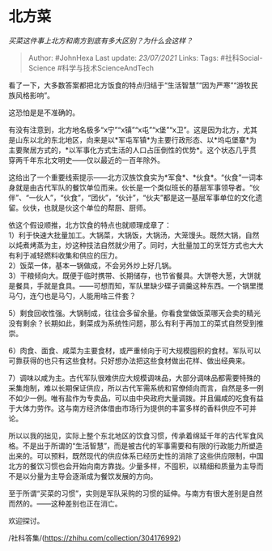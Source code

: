 * 北方菜
  :PROPERTIES:
  :CUSTOM_ID: 北方菜
  :END:

/买菜这件事上北方和南方到底有多大区别？为什么会这样？/

#+BEGIN_QUOTE
  Author: #JohnHexa Last update: /23/07/2021/ Links: Tags:
  #社科Social-Science #科学与技术ScienceAndTech
#+END_QUOTE

看了一下，大多数答案都把北方饭食的特点归结于“生活智慧”“因为严寒”“游牧民族风格影响”。

这恐怕是是不准确的。

有没有注意到，北方地名极多“x宁”“x镇”“x屯”“x堡”“x卫”。这是因为北方，尤其是山东以北的东北地区，向来是以*军屯军镇*为主要行政形态、以*坞屯堡寨*为主要聚居方式的，*以军事化方式生活的人口占压倒性的优势*。这个状态几乎贯穿两千年东北文明史------仅以最近的一百年除外。

这给出了一个重要线索提示------北方汉族饮食实为*军食*、*伙食*。“伙食”一词本身就是由古代军队的餐饮单位而来。伙长是一个类似班长的基层军事领导者。“伙伴”、“一伙人”，“伙食”，“团伙”，“伙计”，“伙夫”都是这一基层军事单位的文化遗留。伙伕，也就是伙这个单位的帮厨、厨师。

依这个假设顺推，北方饮食的特点也就顺理成章了：\\
1）利于快速大批量加工。大锅菜，大锅饭，大锅汤，大笼馒头。既然大锅，自然以炖煮烤蒸为主，炒这种技法自然就少用了。同时，大批量加工的烹饪方式也大大有利于减轻燃料收集和供应的压力。\\
2）饭菜一体，基本一锅做成，不会另外炒上好几锅。\\
3）干粮倾向大。既便于临时携带、长期储存，也节省餐具。大饼卷大葱，大饼就是餐具，手就是食具。------可想而知，军队里缺少碟子调羹这种东西。一个锅里搅马勺，连勺也是马勺，人能用啥三件套？

5）剩食回收性强。大锅制成，往往会多留余量。你看食堂做饭菜哪天会卖的精光没有剩余？长期如此，剩菜成为系统性问题，那么有利于再加工的菜式自然受到推崇。

6）肉食、面食、咸菜为主要食材，或严重倾向于可大规模囤积的食材。军队可以可靠获得的也只有这些食材。只好想办法把这些食材做出花样、做出经典来。

7）调味以咸为主。古代军队很难供应大规模调味品，大部分调味品都需要特殊的采集炮制，难以长期保证供应，所以古代军需系统和官僚倾向而言，自然是多一例不如少一例。唯有盐作为专卖品，可以由中央政府大量调拨。并且偏咸的吃食有益于大体力劳作。这与南方经济体借由市场行为提供的丰富多样的香料供应不可并论。

所以以我的拙见，实际上整个东北地区的饮食习惯，传承着绵延千年的古代军食风格。不是出于所谓的“生活智慧”，而是被古代的军事需要和有限的行政能力所塑造出来的。可以预料，既然现代的供应体系已经历史性的消除了这些供应限制，中国北方的餐饮习惯也会开始向南方靠拢。少量多样，不囤积，以精细和质量为主导而不是以分量为主导会逐渐成为餐饮发展的方向。

至于所谓“买菜的习惯”，实则是军队采购的习惯的延伸。与南方有很大差别是自然而然的。------这种差别也正在消亡。

欢迎探讨。

/社科答集/(https://zhihu.com/collection/304176992)
